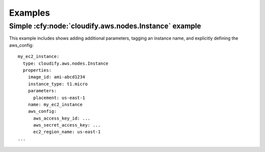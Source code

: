 
.. highlight: yaml

Examples
========


Simple :cfy:node:`cloudify.aws.nodes.Instance` example
------------------------------------------------------

This example includes shows adding additional parameters, tagging an instance name, and explicitly defining the aws_config::

  my_ec2_instance:
    type: cloudify.aws.nodes.Instance
    properties:
      image_id: ami-abcd1234
      instance_type: t1.micro
      parameters:
        placement: us-east-1
      name: my_ec2_instance
      aws_config:
        aws_access_key_id: ...
        aws_secret_access_key: ...
        ec2_region_name: us-east-1
  ...
